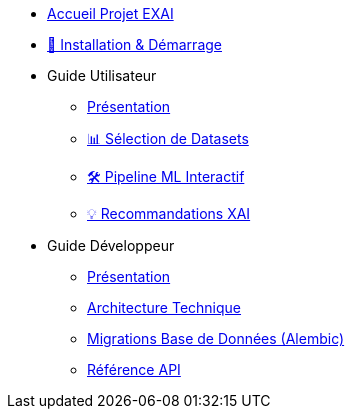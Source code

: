 * xref:index.adoc[Accueil Projet EXAI]

* xref:getting-started.adoc[🚀 Installation & Démarrage]

* Guide Utilisateur
** xref:user-guide/index.adoc[Présentation]
** xref:user-guide/dataset-selection.adoc[📊 Sélection de Datasets]
** xref:user-guide/ml-pipeline.adoc[🛠️ Pipeline ML Interactif]
** xref:user-guide/xai-recommendation.adoc[💡 Recommandations XAI]

* Guide Développeur
** xref:dev-guide/index.adoc[Présentation]
** xref:dev-guide/architecture.adoc[Architecture Technique]
** xref:development/database-migrations.adoc[Migrations Base de Données (Alembic)]
** xref:dev-guide/api-reference.adoc[Référence API]

// Optionnel: Section Concepts
// * Concepts Clés
// ** xref:concepts/xai-methods.adoc[Méthodes XAI]
// ** xref:concepts/ethics-gdpr.adoc[Éthique & RGPD] 